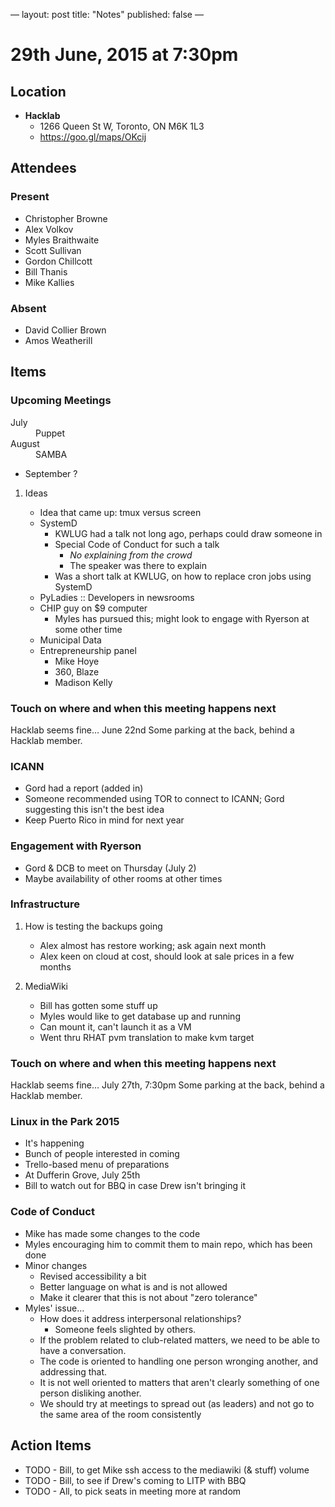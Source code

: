 ---
layout: post
title: "Notes"
published: false
---

* 29th June, 2015 at 7:30pm

** Location

 - *Hacklab*
  - 1266 Queen St W, Toronto, ON M6K 1L3
  - <https://goo.gl/maps/OKcij>

** Attendees

*** Present
- Christopher Browne
- Alex Volkov
- Myles Braithwaite
- Scott Sullivan
- Gordon Chillcott
- Bill Thanis
- Mike Kallies

*** Absent

- David Collier Brown
- Amos Weatherill

** Items

*** Upcoming Meetings
 - July :: Puppet
 - August :: SAMBA
 - September ?

**** Ideas
 - Idea that came up: tmux versus screen
 - SystemD 
   - KWLUG had a talk not long ago, perhaps could draw someone in
   - Special Code of Conduct for such a talk
     - /No explaining from the crowd/
     - The speaker was there to explain
   - Was a short talk at KWLUG, on how to replace cron jobs using SystemD
 - PyLadies :: Developers in newsrooms
 - CHIP guy on $9 computer
   - Myles has pursued this; might look to engage with Ryerson at some other time
 - Municipal Data
 - Entrepreneurship panel
   - Mike Hoye
   - 360, Blaze
   - Madison Kelly
 
*** Touch on where and when this meeting happens next

  Hacklab seems fine...  June 22nd
  Some parking at the back, behind a Hacklab member.
  
*** ICANN

 - Gord had a report (added in)
 - Someone recommended using TOR to connect to ICANN; Gord suggesting this isn't the best idea
 - Keep Puerto Rico in mind for next year

*** Engagement with Ryerson

 - Gord & DCB to meet on Thursday (July 2)
 - Maybe availability of other rooms at other times

*** Infrastructure

**** How is testing the backups going
- Alex almost has restore working; ask again next month
- Alex keen on cloud at cost, should look at sale prices in a few months

**** MediaWiki
- Bill has gotten some stuff up
- Myles would like to get database up and running
- Can mount it, can't launch it as a VM
- Went thru RHAT pvm translation to make kvm target
  
*** Touch on where and when this meeting happens next

  Hacklab seems fine...  July 27th, 7:30pm
  Some parking at the back, behind a Hacklab member.

*** Linux in the Park 2015
 - It's happening
 - Bunch of people interested in coming
 - Trello-based menu of preparations
 - At Dufferin Grove, July 25th
 - Bill to watch out for BBQ in case Drew isn't bringing it

*** Code of Conduct
 - Mike has made some changes to the code
 - Myles encouraging him to commit them to main repo, which has been done
 - Minor changes
   - Revised accessibility a bit
   - Better language on what is and is not allowed
   - Make it clearer that this is not about "zero tolerance"
 - Myles' issue...
   - How does it address interpersonal relationships?
     - Someone feels slighted by others.
   - If the problem related to club-related matters, we need to be able to have a conversation.
   - The code is oriented to handling one person wronging another, and addressing that.
   - It is not well oriented to matters that aren't clearly something of one person disliking another.
   - We should try at meetings to spread out (as leaders) and not go to the same area of the room consistently

** Action Items
  - TODO - Bill, to get Mike ssh access to the mediawiki (& stuff) volume
  - TODO - Bill, to see if Drew's coming to LITP with BBQ
  - TODO - All, to pick seats in meeting more at random
